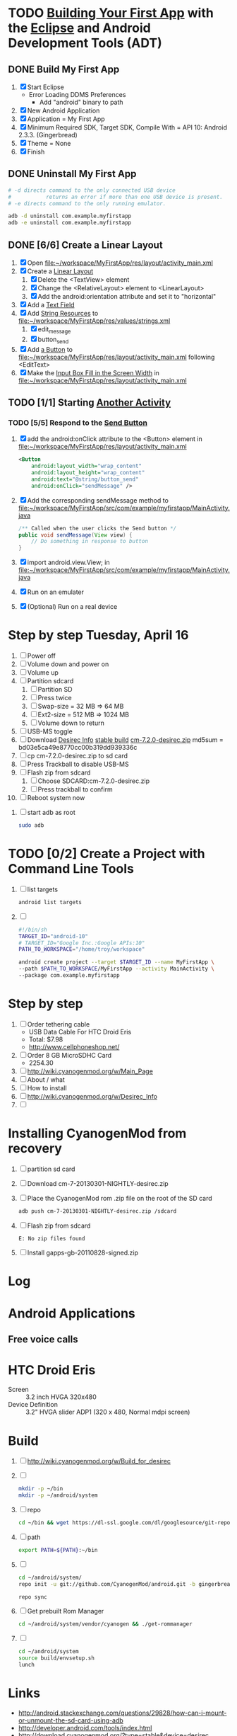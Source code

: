 * TODO [[http://developer.android.com/training/basics/firstapp/index.html][Building Your First App]] with the [[http://en.wikipedia.org/wiki/Eclipse_(software)][Eclipse]] and Android Development Tools (ADT)
** DONE Build My First App
  1. [X] Start Eclipse
     - Error Loading DDMS Preferences
       + Add "android" binary to path
  2. [X] New Android Application
  3. [X] Application = My First App
  4. [X] Minimum Required SDK, Target SDK, Compile With = API 10: Android 2.3.3. (Gingerbread)
  5. [X] Theme = None
  6. [X] Finish
** DONE Uninstall My First App
   #+BEGIN_SRC sh :tangle tools/uninstall-app-with-adb.sh :shebang #!/bin/bash
     # -d directs command to the only connected USB device
     #           returns an error if more than one USB device is present.
     # -e directs command to the only running emulator.

     adb -d uninstall com.example.myfirstapp
     adb -e uninstall com.example.myfirstapp
   #+END_SRC
** DONE [6/6] Create a Linear Layout
   1. [X] Open file:~/workspace/MyFirstApp/res/layout/activity_main.xml
   2. [X] Create a [[http://developer.android.com/training/basics/firstapp/building-ui.html#LinearLayout][Linear Layout]]
      1. [X] Delete the <TextView> element
      2. [X] Change the <RelativeLayout> element to <LinearLayout>
      3. [X] Add the android:orientation attribute and set it to "horizontal"
   3. [X] Add a [[http://developer.android.com/training/basics/firstapp/building-ui.html#TextInput][Text Field]]
   4. [X] Add [[http://developer.android.com/training/basics/firstapp/building-ui.html#Strings][String Resources]] to file:~/workspace/MyFirstApp/res/values/strings.xml
      1. [X] edit_message
      2. [X] button_send
   5. [X] Add [[http://developer.android.com/training/basics/firstapp/building-ui.html#Button][a Button]] to file:~/workspace/MyFirstApp/res/layout/activity_main.xml following <EditText>
   6. [X] Make the [[http://developer.android.com/training/basics/firstapp/building-ui.html#Weight][Input Box Fill in the Screen Width]] in file:~/workspace/MyFirstApp/res/layout/activity_main.xml
** TODO [1/1] Starting [[http://developer.android.com/training/basics/firstapp/starting-activity.html][Another Activity]]
*** TODO [5/5] Respond to the [[http://developer.android.com/training/basics/firstapp/starting-activity.html#RespondToButton][Send Button]]
    1. [X] add the android:onClick attribute to the <Button> element in file:~/workspace/MyFirstApp/res/layout/activity_main.xml
       #+BEGIN_SRC xml
         <Button
             android:layout_width="wrap_content"
             android:layout_height="wrap_content"
             android:text="@string/button_send"
             android:onClick="sendMessage" />
       #+END_SRC
    2. [X] Add the corresponding sendMessage method to file:~/workspace/MyFirstApp/src/com/example/myfirstapp/MainActivity.java
       #+BEGIN_SRC java
         /** Called when the user clicks the Send button */
         public void sendMessage(View view) {
             // Do something in response to button
         }
       #+END_SRC
    3. [X] import android.view.View; in file:~/workspace/MyFirstApp/src/com/example/myfirstapp/MainActivity.java
    4. [X] Run on an emulater
    5. [X] (Optional) Run on a real device


   
* Step by step Tuesday, April 16
  1. [ ] Power off
  2. [ ] Volume down and power on
  3. [ ] Volume up
  4. [ ] Partition sdcard
     1. [ ] Partition SD
     2. [ ] Press twice
     3. [ ] Swap-size = 32 MB => 64 MB
     4. [ ] Ext2-size = 512 MB => 1024 MB
     5. [ ] Volume down to return
  5. [ ] USB-MS toggle
  6. [ ] Download [[http://wiki.cyanogenmod.org/w/Desirec_Info][Desirec Info]] [[http://download.cyanogenmod.org/?type=stable&device=desirec][stable build]] [[http://download.cyanogenmod.org/get/jenkins/2823/cm-7.2.0-desirec.zip][cm-7.2.0-desirec.zip]] md5sum = bd03e5ca49e8770cc00b319dd939336c
  7. [ ] cp cm-7.2.0-desirec.zip to sd card
  8. [ ] Press Trackball to disable USB-MS
  9. [ ] Flash zip from sdcard
      1. [ ] Choose SDCARD:cm-7.2.0-desirec.zip
      2. [ ] Press trackball to confirm
  10. [ ] Reboot system now


  7. [ ] start adb as root
     #+BEGIN_SRC sh
       sudo adb
     #+END_SRC
   
* TODO [0/2] Create a Project with Command Line Tools
   1. [ ] list targets
      #+BEGIN_SRC sh
        android list targets
      #+END_SRC
   2. [ ] 
      #+BEGIN_SRC sh :tangle build-first-app.sh
        #!/bin/sh
        TARGET_ID="android-10"
        # TARGET_ID="Google Inc.:Google APIs:10"
        PATH_TO_WORKSPACE="/home/troy/workspace"

        android create project --target $TARGET_ID --name MyFirstApp \
        --path $PATH_TO_WORKSPACE/MyFirstApp --activity MainActivity \
        --package com.example.myfirstapp
      #+END_SRC
* Step by step
1. [ ] Order tethering cable
   - USB Data Cable For HTC Droid Eris
   - Total:	$7.98
   - http://www.cellphoneshop.net/
2. [ ] Order 8 GB MicroSDHC Card
   - 2254.30
3. [ ] http://wiki.cyanogenmod.org/w/Main_Page
4. [ ] About / what
5. [ ] How to install
6. [ ] http://wiki.cyanogenmod.org/w/Desirec_Info
7. [ ] 
* Installing CyanogenMod from recovery
1. [ ] partition sd card
2. [ ] Download cm-7-20130301-NIGHTLY-desirec.zip
3. [ ] Place the CyanogenMod rom .zip file on the root of the SD card
   #+BEGIN_SRC sh
     adb push cm-7-20130301-NIGHTLY-desirec.zip /sdcard
   #+END_SRC
4. [ ] Flash zip from sdcard
   #+BEGIN_EXAMPLE
   E: No zip files found
   #+END_EXAMPLE
5. [ ] Install gapps-gb-20110828-signed.zip
* Log
* Android Applications
** Free voice calls
* HTC Droid Eris
  - Screen :: 3.2 inch HVGA 320x480
  - Device Definition :: 3.2" HVGA slider ADP1 (320 x 480, Normal mdpi screen)  
* Build
  1. [ ] [[http://wiki.cyanogenmod.org/w/Build_for_desirec]]
  2. [ ] 
     #+BEGIN_SRC sh
       mkdir -p ~/bin
       mkdir -p ~/android/system
     #+END_SRC
  3. [ ] repo
     #+BEGIN_SRC sh
       cd ~/bin && wget https://dl-ssl.google.com/dl/googlesource/git-repo/repo && chmod +x ~/bin/repo
     #+END_SRC
  4. [ ] path
     #+BEGIN_SRC sh
       export PATH=${PATH}:~/bin
     #+END_SRC
  5. [ ]
      #+BEGIN_SRC sh
	cd ~/android/system/
	repo init -u git://github.com/CyanogenMod/android.git -b gingerbread
      #+END_SRC
      #+BEGIN_SRC sh
	repo sync
      #+END_SRC
  6. [ ] Get prebuilt Rom Manager
     #+BEGIN_SRC sh
        cd ~/android/system/vendor/cyanogen && ./get-rommanager
     #+END_SRC
  7. [ ] 
     #+BEGIN_SRC sh
       cd ~/android/system
       source build/envsetup.sh
       lunch
     #+END_SRC
* Links
  - http://android.stackexchange.com/questions/29828/how-can-i-mount-or-unmount-the-sd-card-using-adb
  - http://developer.android.com/tools/index.html
  - http://download.cyanogenmod.org/?type=stable&device=desirec
  - http://forums.devshed.com/python-programming-11/importerror-no-module-named-cpickle-938161.html
  - http://get.cm/?device=desirec
  - http://goo.im/gapps
  - http://wiki.cyanogenmod.org/w/ADB
  - http://wiki.cyanogenmod.org/w/Build_for_desirec#Download_the_source_code
  - http://wiki.cyanogenmod.org/w/Community
  - http://wiki.cyanogenmod.org/w/Install_CM_for_desirec
  - http://wiki.rootzwiki.com/Google_Apps
  - http://www.addictivetips.com/mobile/the-complete-review-of-cyanogenmod-7-walkthrough-guide/#1
  - http://www.droidforums.net/forum/motorola-droid/6489-how-pair-bluetooth-blueant-z9i.html
  - http://www.economyofeffort.com/2010/07/30/turn-an-android-handset-into-a-free-wifi-phone-with-google-voice/
  - https://code.google.com/p/cyanogenmod-kovsky/downloads/detail?name=gapps-gb-20110828-signed.zip&can=2&q=
  - https://groups.google.com/forum/?fromgroups=#!topic/android-discuss/-Fp5VkTmW1k
  - https://www.linux.com/learn/tutorials/698725-how-to-install-cyanogenmod-on-an-android-phone
* Android Applications
** GrooVe IP Lite
   - Access Request :: ouath2:https://www.googleapis.com/auth/googletalk
   - http://snrblabs.com/snrb/grooveIp.aspx
*** Echo problem on reciever end
   - Change microphone volume from -2 to -8
   - Change speaker volume from 0 to -5
